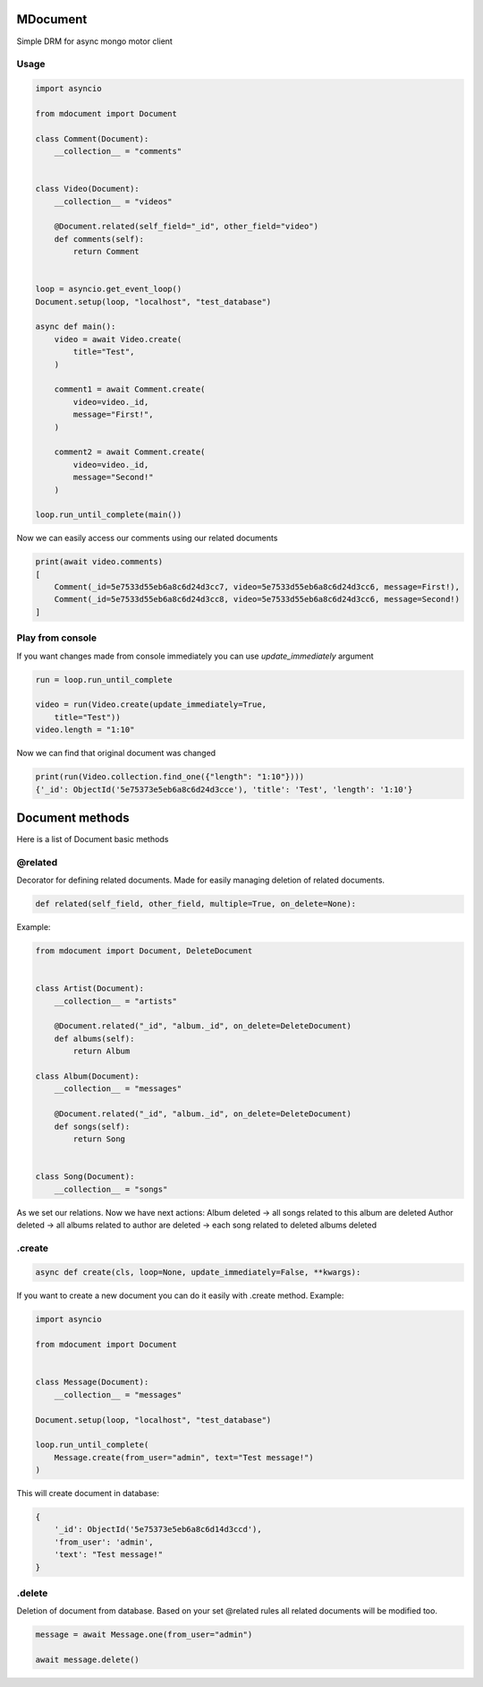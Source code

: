 MDocument
=========

Simple DRM for async mongo motor client

Usage
-----

.. code-block:: python

    import asyncio

    from mdocument import Document

    class Comment(Document):
        __collection__ = "comments"


    class Video(Document):
        __collection__ = "videos"

        @Document.related(self_field="_id", other_field="video")
        def comments(self):
            return Comment


    loop = asyncio.get_event_loop()
    Document.setup(loop, "localhost", "test_database")

    async def main():
        video = await Video.create(
            title="Test",
        )

        comment1 = await Comment.create(
            video=video._id,
            message="First!",
        )

        comment2 = await Comment.create(
            video=video._id,
            message="Second!"
        )

    loop.run_until_complete(main())

Now we can easily access our comments using our related documents

.. code-block:: python

    print(await video.comments)
    [
        Comment(_id=5e7533d55eb6a8c6d24d3cc7, video=5e7533d55eb6a8c6d24d3cc6, message=First!),
        Comment(_id=5e7533d55eb6a8c6d24d3cc8, video=5e7533d55eb6a8c6d24d3cc6, message=Second!)
    ]

Play from console
-----------------

If you want changes made from console immediately you can use `update_immediately` argument

.. code-block:: python

    run = loop.run_until_complete

    video = run(Video.create(update_immediately=True,
        title="Test"))
    video.length = "1:10"

Now we can find that original document was changed

.. code-block:: python

    print(run(Video.collection.find_one({"length": "1:10"})))
    {'_id': ObjectId('5e75373e5eb6a8c6d24d3cce'), 'title': 'Test', 'length': '1:10'}


Document methods
================

Here is a list of Document basic methods

@related
--------

Decorator for defining related documents. Made for easily managing deletion of related documents.

.. code-block:: python

    def related(self_field, other_field, multiple=True, on_delete=None):

Example:

.. code-block:: python

    from mdocument import Document, DeleteDocument


    class Artist(Document):
        __collection__ = "artists"

        @Document.related("_id", "album._id", on_delete=DeleteDocument)
        def albums(self):
            return Album

    class Album(Document):
        __collection__ = "messages"

        @Document.related("_id", "album._id", on_delete=DeleteDocument)
        def songs(self):
            return Song


    class Song(Document):
        __collection__ = "songs"

As we set our relations. Now we have next actions:
Album deleted -> all songs related to this album are deleted
Author deleted -> all albums related to author are deleted -> each song related to deleted albums deleted

.create
-------
.. code-block:: python

    async def create(cls, loop=None, update_immediately=False, **kwargs):

If you want to create a new document you can do it easily with .create method.
Example:

.. code-block:: python

    import asyncio

    from mdocument import Document


    class Message(Document):
        __collection__ = "messages"

    Document.setup(loop, "localhost", "test_database")

    loop.run_until_complete(
        Message.create(from_user="admin", text="Test message!")
    )

This will create document in database:

.. code-block:: python

    {
        '_id': ObjectId('5e75373e5eb6a8c6d14d3ccd'),
        'from_user': 'admin',
        'text': "Test message!"
    }

.delete
-------

Deletion of document from database. Based on your set @related rules all related documents will be modified too.

.. code-block:: python

    message = await Message.one(from_user="admin")

    await message.delete()

